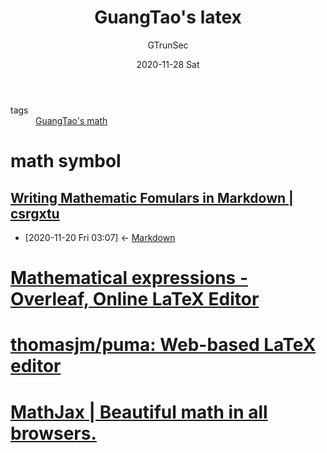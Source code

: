 #+TITLE: GuangTao's latex
#+AUTHOR: GTrunSec
#+EMAIL: gtrunsec@hardenedlinux.org
#+DATE: 2020-11-28 Sat


#+OPTIONS:   H:3 num:t toc:t \n:nil @:t ::t |:t ^:nil -:t f:t *:t <:t


- tags :: [[file:guangtao_math.org][GuangTao's math]]

* math symbol

** [[https://csrgxtu.github.io/2015/03/20/Writing-Mathematic-Fomulars-in-Markdown/][Writing Mathematic Fomulars in Markdown | csrgxtu]]
:PROPERTIES:
:ID:       557d4a7e-64c3-4ed5-9901-e39d595ecbc8
:END:
- [2020-11-20 Fri 03:07] <- [[id:103f4c38-5d9f-4826-b524-c77c776f239e][Markdown]]

* [[https://www.overleaf.com/learn/latex/mathematical_expressions][Mathematical expressions - Overleaf, Online LaTeX Editor]]

* [[https://github.com/thomasjm/puma][thomasjm/puma: Web-based LaTeX editor]]

* [[https://www.mathjax.org/][MathJax | Beautiful math in all browsers.]]
